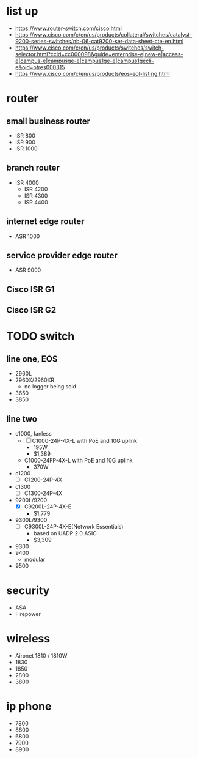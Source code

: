 * list up

- https://www.router-switch.com/cisco.html
- https://www.cisco.com/c/en/us/products/collateral/switches/catalyst-9200-series-switches/nb-06-cat9200-ser-data-sheet-cte-en.html
- https://www.cisco.com/c/en/us/products/switches/switch-selector.html?ccid=cc000098&guide=enterprise-e|new-e|access-e|campus-e|campusge-e|campus1ge-e|campus1gecli-e&oid=otres000315
- https://www.cisco.com/c/en/us/products/eos-eol-listing.html
  
* router

** small business router

- ISR 800
- ISR 900
- ISR 1000

** branch router

- ISR 4000
  - ISR 4200
  - ISR 4300
  - ISR 4400

** internet edge router
    
- ASR 1000

** service provider edge router

- ASR 9000

** Cisco ISR G1

** Cisco ISR G2

* TODO switch

** line one, EOS

- 2960L
- 2960X/2960XR
  - no logger being sold
- 3650
- 3850

** line two

- c1000, fanless
  - [ ] C1000-24P-4X-L with PoE and 10G uplink
    - 195W
    - $1,389
  - C1000-24FP-4X-L with PoE and 10G uplink
    - 370W
- c1200
  - [ ] C1200-24P-4X
- c1300
  - [ ] C1300-24P-4X
- 9200L/9200
  - [X] C9200L-24P-4X-E
    - $1,779
- 9300L/9300
  - [ ] C9300L-24P-4X-E(Network Essentials)
    - based on UADP 2.0 ASIC
    - $3,309
- 9300
- 9400
  - modular
- 9500

* security

- ASA
- Firepower

* wireless

- Aironet 1810 / 1810W
- 1830
- 1850
- 2800
- 3800

* ip phone

- 7800
- 8800
- 6800
- 7900
- 8900
